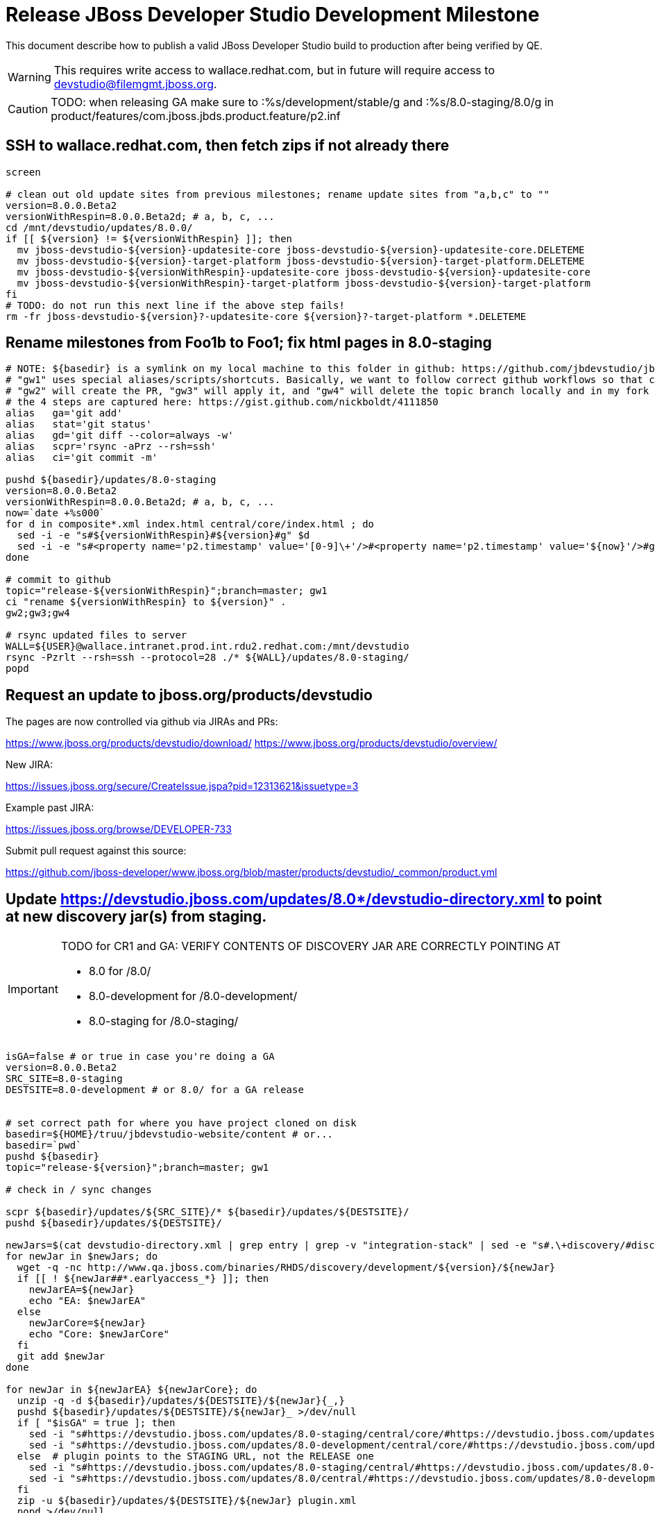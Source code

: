 = Release JBoss Developer Studio Development Milestone

This document describe how to publish a valid JBoss Developer Studio build to production after being verified by QE.

WARNING: This requires write access to wallace.redhat.com, but in future will require access to devstudio@filemgmt.jboss.org.

CAUTION: TODO: when releasing GA make sure to :%s/development/stable/g and :%s/8.0-staging/8.0/g in product/features/com.jboss.jbds.product.feature/p2.inf

== SSH to wallace.redhat.com, then fetch zips if not already there

[source,bash]
----
screen

# clean out old update sites from previous milestones; rename update sites from "a,b,c" to ""
version=8.0.0.Beta2
versionWithRespin=8.0.0.Beta2d; # a, b, c, ...
cd /mnt/devstudio/updates/8.0.0/
if [[ ${version} != ${versionWithRespin} ]]; then 
  mv jboss-devstudio-${version}-updatesite-core jboss-devstudio-${version}-updatesite-core.DELETEME
  mv jboss-devstudio-${version}-target-platform jboss-devstudio-${version}-target-platform.DELETEME
  mv jboss-devstudio-${versionWithRespin}-updatesite-core jboss-devstudio-${version}-updatesite-core
  mv jboss-devstudio-${versionWithRespin}-target-platform jboss-devstudio-${version}-target-platform
fi
# TODO: do not run this next line if the above step fails!
rm -fr jboss-devstudio-${version}?-updatesite-core ${version}?-target-platform *.DELETEME
----

== Rename milestones from Foo1b to Foo1; fix html pages in 8.0-staging

[source,bash]
----
# NOTE: ${basedir} is a symlink on my local machine to this folder in github: https://github.com/jbdevstudio/jbdevstudio-website/tree/master/content
# "gw1" uses special aliases/scripts/shortcuts. Basically, we want to follow correct github workflows so that commits are pushed to user's fork, then later pull-requested (and the PR applied)
# "gw2" will create the PR, "gw3" will apply it, and "gw4" will delete the topic branch locally and in my fork
# the 4 steps are captured here: https://gist.github.com/nickboldt/4111850
alias   ga='git add'
alias   stat='git status'
alias   gd='git diff --color=always -w'
alias   scpr='rsync -aPrz --rsh=ssh'
alias   ci='git commit -m'

pushd ${basedir}/updates/8.0-staging
version=8.0.0.Beta2
versionWithRespin=8.0.0.Beta2d; # a, b, c, ...
now=`date +%s000`
for d in composite*.xml index.html central/core/index.html ; do
  sed -i -e "s#${versionWithRespin}#${version}#g" $d
  sed -i -e "s#<property name='p2.timestamp' value='[0-9]\+'/>#<property name='p2.timestamp' value='${now}'/>#g" $d
done

# commit to github   
topic="release-${versionWithRespin}";branch=master; gw1
ci "rename ${versionWithRespin} to ${version}" .
gw2;gw3;gw4

# rsync updated files to server
WALL=${USER}@wallace.intranet.prod.int.rdu2.redhat.com:/mnt/devstudio
rsync -Pzrlt --rsh=ssh --protocol=28 ./* ${WALL}/updates/8.0-staging/
popd

----

== Request an update to jboss.org/products/devstudio

The pages are now controlled via github via JIRAs and PRs:

https://www.jboss.org/products/devstudio/download/
https://www.jboss.org/products/devstudio/overview/

New JIRA: 

https://issues.jboss.org/secure/CreateIssue.jspa?pid=12313621&issuetype=3

Example past JIRA:

https://issues.jboss.org/browse/DEVELOPER-733

Submit pull request against this source:

https://github.com/jboss-developer/www.jboss.org/blob/master/products/devstudio/_common/product.yml


== Update https://devstudio.jboss.com/updates/8.0*/devstudio-directory.xml to point at new discovery jar(s) from staging.

[IMPORTANT]
====
TODO for CR1 and GA: VERIFY CONTENTS OF DISCOVERY JAR ARE CORRECTLY POINTING AT

*  8.0 for /8.0/
*  8.0-development for /8.0-development/
*  8.0-staging for /8.0-staging/
====

[source,bash]
----

isGA=false # or true in case you're doing a GA
version=8.0.0.Beta2
SRC_SITE=8.0-staging
DESTSITE=8.0-development # or 8.0/ for a GA release


# set correct path for where you have project cloned on disk
basedir=${HOME}/truu/jbdevstudio-website/content # or...
basedir=`pwd`
pushd ${basedir}
topic="release-${version}";branch=master; gw1

# check in / sync changes

scpr ${basedir}/updates/${SRC_SITE}/* ${basedir}/updates/${DESTSITE}/
pushd ${basedir}/updates/${DESTSITE}/

newJars=$(cat devstudio-directory.xml | grep entry | grep -v "integration-stack" | sed -e "s#.\+discovery/#discovery/#g" | sed -e "s#\.jar.\+#.jar#g")
for newJar in $newJars; do 
  wget -q -nc http://www.qa.jboss.com/binaries/RHDS/discovery/development/${version}/${newJar}
  if [[ ! ${newJar##*.earlyaccess_*} ]]; then
    newJarEA=${newJar}
    echo "EA: $newJarEA"
  else
    newJarCore=${newJar}
    echo "Core: $newJarCore"
  fi
  git add $newJar
done

for newJar in ${newJarEA} ${newJarCore}; do
  unzip -q -d ${basedir}/updates/${DESTSITE}/${newJar}{_,}
  pushd ${basedir}/updates/${DESTSITE}/${newJar}_ >/dev/null 
  if [ "$isGA" = true ]; then
    sed -i "s#https://devstudio.jboss.com/updates/8.0-staging/central/core/#https://devstudio.jboss.com/updates/8.0/central/core/#g" plugin.xml
    sed -i "s#https://devstudio.jboss.com/updates/8.0-development/central/core/#https://devstudio.jboss.com/updates/8.0/central/core/#g" plugin.xml
  else  # plugin points to the STAGING URL, not the RELEASE one
    sed -i "s#https://devstudio.jboss.com/updates/8.0-staging/central/#https://devstudio.jboss.com/updates/8.0-development/central/#g" plugin.xml
    sed -i "s#https://devstudio.jboss.com/updates/8.0/central/#https://devstudio.jboss.com/updates/8.0-development/central/#g" plugin.xml
  fi
  zip -u ${basedir}/updates/${DESTSITE}/${newJar} plugin.xml
  popd >/dev/null
  rm -fr ${basedir}/updates/${DESTSITE}/${newJar}_
done

popd

----

[CAUTION]
====
Be sure to not overwrite integration-stack deltas (staging and development may not be the same)!
====

=== Update latest target platform composite files

[source,bash]
----

basedir=${HOME}/truu/jbdevstudio-website/content # or...
basedir=`pwd`

pushd ${basedir}/updates/8.0-staging/extras/
now=`date +%s000`

oldTP=4.40.0.Beta1a
newTP=4.40.0.Beta3-SNAPSHOT
for d in composite*.xml; do
  sed -i -e "s#${oldTP}#${newTP}#g" $d
  sed -i -e "s#<property name='p2.timestamp' value='[0-9]\+'/>#<property name='p2.timestamp' value='${now}'/>#g" $d
done
popd

# check in / sync changes in ${basedir}
stat .
gd .

pushd ${basedir}/updates/
ga ${DESTSITE}
ci "release ${version} from ${SRC_SITE} to ${DESTSITE}" . 
popd
gw2;gw3;gw4

# push both staging and development folders to wallace
scpr ${basedir}/updates/${DESTSITE} ${basedir}/updates/${SRC_SITE} $WALL/updates/
----

== Fix file permissions on wallace (pull from dev01):

[source,bash]
----
  ssh nboldt@wallace "
    chmod -R g+w       /mnt/devstudio/updates/8.0* 2>/dev/null;
    chgrp -R devstudio /mnt/devstudio/updates/8.0* 2>/dev/null
  "
----

== Tag Git

[source,bash]
----
  # if not already cloned, the do this:
  git clone https://github.com/jbdevstudio/jbdevstudio-product
  git clone https://github.com/jbdevstudio/jbdevstudio-ci
  git clone https://github.com/jbdevstudio/jbdevstudio-website
  git clone https://github.com/jbdevstudio/jbdevstudio-artwork
  git clone https://github.com/jbdevstudio/jbdevstudio-devdoc

  # now tag multiple projects in a single step, replacing existing tags if already exist
  jbt_branch=jbosstools-4.2.0.Beta2x
  version=8.0.0.Beta2
  for d in product ci website artwork devdoc; do
    echo "====================================================================="
    echo "Tagging jbdevstudio-${d} from branch ${jbt_branch} as tag ${version}..."
    pushd ~/truu/jbdevstudio-${d}
    git stash
    git pull origin
    git fetch -t -p
    git checkout ${jbt_branch} && git tag -f jbdevstudio-${version} && git push origin jbdevstudio-${version}
    git checkout master; git stash pop
    echo ">>> https://github.com/jbdevstudio/jbdevstudio-${d}/tree/jbdevstudio-${version}"
    popd >/dev/null 
    echo "====================================================================="
    echo ""
  done
----

== Commit updates to release guide (including this document):

[source,bash]
----
  version=8.0.0.Beta2
  cd ~/truu/doc/release_guide/8.0
  topic="release-${version}";branch=master; gw1
  ci "update release guide for ${version}" .
  g2;gw3;gw4
----

== Move installers from "a" or "b" folder to base folder; purge old stuff from OLD/ folder

  ssh to dev01.mw.lab.eng.bos.redhat.com, sudo to hudson user, then

[source,bash]
----
  cd ~/RHDS/builds/development/
  mv 8.0.0.CR7x-build-core OLD/
  mv 8.0.0.CR7x-build-core 8.0.0.CR7-build-core
  # repeat for updates/development and discovery/development
----

WARNING: For stable releases, move content from RHDS/{builds,updates,discovery}/development into RHDS/{builds,updates,discovery}/stable, then symlink it back so it appears in both places.

== Update Marketplace entry

WARNING: Alpha versions are not published to market place. So ignore this step for Alpha versions.

=== If node doesn't exist yet

This is usually the case of first Beta version.

Create a new node on Marketplace, listing the single "BYOE" feature: com.jboss.devstudio.core.feature

=== If node already exists

Access it via +http://marketplace.eclipse.org/content/red-hat-jboss-developer-studio-luna/edit+ and update the following things:

* Title to match new version
* Description to match new version & dependencies
* Notes / warnings (if applicable, eg., JDK 7/8 issues)

== Release JIRA:

Launch the config pages for JBIDE and JBDS and using the gear icons, release the milestone version in JIRA. 

Note: If there are unresolved issues with a fixversion set to the current milestone, make sure those issues will not be lost / forgotten. 

Send an email to jbosstools-dev@, external-exadel-list@ and jbds-pm-list@ reminding people to close out their JIRAs or move them to the next milestone fixversion.

Sample email: http://lists.jboss.org/pipermail/jbosstools-dev/2014-April/008799.html

[source,bash]
----
firefox https://issues.jboss.org/plugins/servlet/project-config/JBIDE/versions \
  https://issues.jboss.org/plugins/servlet/project-config/JBDS/versions
----

== Release the latest milestone to ide-config.properties

Check out this file:

http://download.jboss.org/jbosstools/configuration/ide-config.properties

And update it it as required, so that the links for the latest milestone point to valid URLs, eg.,

[source,bash]
----
jboss.discovery.directory.url|devstudio|8.0.0.Beta2=https://devstudio.jboss.com/updates/8.0-staging/devstudio-directory.xml
jboss.discovery.site.url|devstudio|8.0.0.Beta2=https://devstudio.jboss.com/updates/8.0-staging/central/core/
----


== Notify the team (send 2 emails)

____

*To* jbosstools-dev@lists.jboss.org +
and +
*To* external-exadel-list@redhat.com, jboss-announce@redhat.com (optional for major milestones/releases)+

[source,bash]
----
version=8.0.0.Beta2
versionWithRespin=8.0.0.Beta2 # a, b, c...
echo "
Subject: 

JBoss Developer Studio ${version} on Early Access

Body:

JBoss Developer Studio ${version} is available on Early Access!

Download page and installer: https://www.jboss.org/products/devstudio#earlyaccess
Update site: https://devstudio.jboss.com/updates/8.0-development/

Note that the update site may take a while to replicate from our staging server to publication. Please allow at least an hour before attempting to install from the site - if the page above still shows the previous milestone instead of ${version}, try again later.

--

Eclipse Marketplace: https://marketplace.eclipse.org/content/red-hat-jboss-developer-studio-kepler

--

Schedule / Upcoming Releases: https://issues.jboss.org/browse/JBDS#selectedTab=com.atlassian.jira.plugin.system.project%3Aversions-panel

"
----
____


== Announce internally for push to CSP staging site

____
*To* release-engineering@redhat.com +
and +
*Cc* cobrien@redhat.com, ldimaggi@redhat.com, mmurray@redhat.com, jpallich@redhat.com +

[source,bash]
----
version=8.0.0.Beta2
versionWithRespin=8.0.0.Beta2d # a, b, c...
version3=8.0.0.Beta2-v20140617-2058-B166
echo "
Subject: 

JBoss Developer Studio ${version} available for push to CSP staging server

Body:

JBoss Developer Studio ${version} (to be renamed from ${versionWithRespin}) is available to push to CSP staging server, for subsequent smoke test & review by QE.

Please include these 5 files:

* http://www.qa.jboss.com/binaries/RHDS/builds/development/${versionWithRespin}-build-core/jboss-devstudio-${version3}-installer-standalone.jar 
* http://www.qa.jboss.com/binaries/RHDS/builds/development/${versionWithRespin}-build-core/jboss-devstudio-${version3}-installer-eap.jar
* http://www.qa.jboss.com/binaries/RHDS/builds/development/${versionWithRespin}-build-core/jboss-devstudio-${version3}-installer-src.zip
* http://www.qa.jboss.com/binaries/RHDS/builds/development/${versionWithRespin}-build-core/jboss-devstudio-${version3}-updatesite-core.zip
* http://www.qa.jboss.com/binaries/RHDS/builds/development/${versionWithRespin}-build-core/jboss-devstudio-${version3}-updatesite-central.zip

We will also need GoldenGate links for the 5 artifacts above, as they need to be linked from these pages for Early Access:

* https://www.jboss.org/products/devstudio/overview/
* https://www.jboss.org/products/devstudio/download/

Only ONE of those artifacts [0] require sign in, as it bundles EAP. The rest are free. 

[0] http://www.qa.jboss.com/binaries/RHDS/builds/development/${versionWithRespin}-build-core/jboss-devstudio-${version3}-installer-eap.jar

Please note that the new CSP pages should include similar documentation to the previous release [1] but with these string replacements / updates:

* s/Luna M6/Luna M7/g
* s/Luna M6 JEE bundle/Luna M7 JEE bundle/g
* s/lunam6/lunam7/g
* s/Universal Binary/Installer/g

[1] https://access.redhat.com/jbossnetwork/restricted/listSoftware.html

When pushed, please reply so that QE can review the CSP pages & files for push to production.

Thanks in advance,

"
----
____

